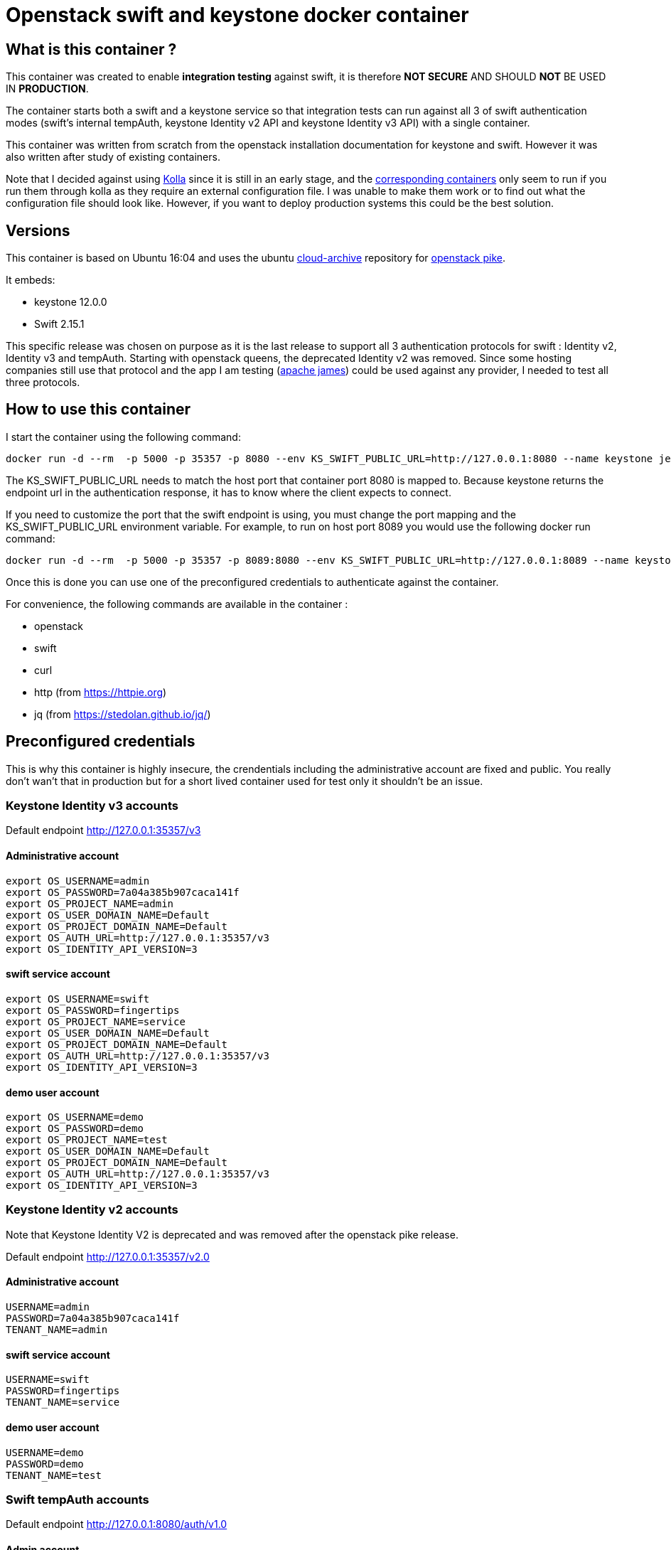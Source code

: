 = Openstack swift and keystone docker container 


== What is this container ?

This container was created to enable *integration testing* against swift, it is
therefore *NOT SECURE* AND SHOULD *NOT* BE USED IN *PRODUCTION*. 

The container starts both a swift and a keystone service so that integration
tests can run against all 3 of swift authentication modes (swift's internal
tempAuth, keystone Identity v2 API and keystone Identity v3 API) with a single
container. 

This container was written from scratch from the openstack installation
documentation for keystone and swift. However it was also written after study of
existing containers. 

Note that I decided against using
https://docs.openstack.org/kolla/latest/[Kolla] since it is still in an early
stage, and the https://hub.docker.com/search/?isAutomated=0&isOfficial=0&page=1&pullCount=0&q=kolla&starCount=0[corresponding
containers]
only seem to run if you run them through kolla as they require an external
configuration file. I was unable to make them work or to find out what the
configuration file should look like. However, if you want to deploy production
systems this could be the best solution.

== Versions

This container is based on Ubuntu 16:04 and uses the ubuntu
https://wiki.ubuntu.com/OpenStack/CloudArchive[cloud-archive] repository for
https://docs.openstack.org/pike/install/[openstack pike].

It embeds:

- keystone 12.0.0
- Swift 2.15.1

This specific release was chosen on purpose as it is the last release to support all 3 authentication protocols for swift : Identity v2, Identity v3 and tempAuth. 
Starting with openstack queens, the deprecated Identity v2 was removed. Since some hosting companies still use that protocol and the app I am testing (https://james.apache.org/[apache james]) could be used against any provider, I needed to test all three protocols. 

== How to use this container

I start the container using the following command: 

    docker run -d --rm  -p 5000 -p 35357 -p 8080 --env KS_SWIFT_PUBLIC_URL=http://127.0.0.1:8080 --name keystone jeantil/openstack-keystone-swift:pike

The KS_SWIFT_PUBLIC_URL needs to match the host port that container port 8080 is mapped to. Because keystone returns the endpoint url 
in the authentication response, it has to know where the client expects to connect.

If you need to customize the port that the swift endpoint is using, you must change the port mapping and the KS_SWIFT_PUBLIC_URL environment
variable.
For example, to run on host port 8089 you would use the following docker run command: 

```
docker run -d --rm  -p 5000 -p 35357 -p 8089:8080 --env KS_SWIFT_PUBLIC_URL=http://127.0.0.1:8089 --name keystone jeantil/openstack-keystone-swift:pike
```

Once this is done you can use one of the preconfigured credentials to authenticate against the container.

For convenience, the following commands are available in the container : 

- openstack 
- swift
- curl
- http (from https://httpie.org)
- jq (from https://stedolan.github.io/jq/)


== Preconfigured credentials

This is why this container is highly insecure, the crendentials including the administrative account are fixed and public. You really don't wan't that in production but for a short lived container used for test only it shouldn't be an issue. 

=== Keystone Identity v3 accounts 

Default endpoint http://127.0.0.1:35357/v3

==== Administrative account
```
export OS_USERNAME=admin
export OS_PASSWORD=7a04a385b907caca141f
export OS_PROJECT_NAME=admin
export OS_USER_DOMAIN_NAME=Default
export OS_PROJECT_DOMAIN_NAME=Default
export OS_AUTH_URL=http://127.0.0.1:35357/v3
export OS_IDENTITY_API_VERSION=3
```
==== swift service account
```
export OS_USERNAME=swift
export OS_PASSWORD=fingertips
export OS_PROJECT_NAME=service
export OS_USER_DOMAIN_NAME=Default
export OS_PROJECT_DOMAIN_NAME=Default
export OS_AUTH_URL=http://127.0.0.1:35357/v3
export OS_IDENTITY_API_VERSION=3
```
==== demo user account
```
export OS_USERNAME=demo
export OS_PASSWORD=demo
export OS_PROJECT_NAME=test
export OS_USER_DOMAIN_NAME=Default
export OS_PROJECT_DOMAIN_NAME=Default
export OS_AUTH_URL=http://127.0.0.1:35357/v3
export OS_IDENTITY_API_VERSION=3
```

=== Keystone Identity v2 accounts 

Note that Keystone Identity V2 is deprecated and was removed after the openstack
pike release.

Default endpoint http://127.0.0.1:35357/v2.0

==== Administrative account
```
USERNAME=admin
PASSWORD=7a04a385b907caca141f
TENANT_NAME=admin
```
==== swift service account
```
USERNAME=swift
PASSWORD=fingertips
TENANT_NAME=service
```
==== demo user account
```
USERNAME=demo
PASSWORD=demo
TENANT_NAME=test
```
=== Swift tempAuth accounts 

Default endpoint http://127.0.0.1:8080/auth/v1.0

==== Admin account
```
USERNAME=admin
PASSWORD=admin
TENANT_NAME=admin
```
==== tester account
```
USERNAME=tester
PASSWORD=testing
TENANT_NAME=test
```
==== tester2 account
```
USERNAME=tester2
PASSWORD=testing2
TENANT_NAME=test2
```
==== tester3 account
```
USERNAME=tester3
PASSWORD=testing3
TENANT_NAME=test
```
==== tester5 account
```
USERNAME=tester5
PASSWORD=testing5
TENANT_NAME=test5
```

== Sample httpie commands

```
# Keystone Identity v3
echo '{"auth":{"identity":{"methods":["password"],"password":{"user":{"name":"demo","domain":{"name":"Default"},"password":"demo"}}},"scope":{"project":{"domain":{"id":"default"},"name":"test"}}}}' | http POST :35357/v3/auth/tokens

# Keystone Identity v2
echo '{"auth": {"passwordCredentials": {"username": "demo","password": "demo"},"tenantName": "test"}}' | http POST :35357/v2.0/tokens 

# TempAuth
http http://127.0.0.1:8080/auth/v1.0 X-Storage-User:test:tester X-Storage-Pass:testing 
```

== Sample curl commands

```
# Keystone Identity v3
curl -X POST -H 'Content-Type: application/json' -d '{"auth":{"identity":{"methods":["password"],"password":{"user":{"name":"demo","domain":{"name":"Default"},"password":"demo"}}},"scope":{"project":{"domain":{"id":"default"},"name":"test"}}}}' http://127.0.0.1:35357/v3/auth/tokens

# Keystone Identity v2
curl -X POST -H 'Content-Type: application/json' -d '{"auth": {"passwordCredentials": {"username": "demo","password": "demo"},"tenantName": "test"}}' http://127.0.0.1:35357/v2.0/tokens

# TempAuth
curl -H 'X-Storage-User: test:tester' -H 'X-Storage-Pass: testing' http://127.0.0.1:8080/auth/v1.0
```